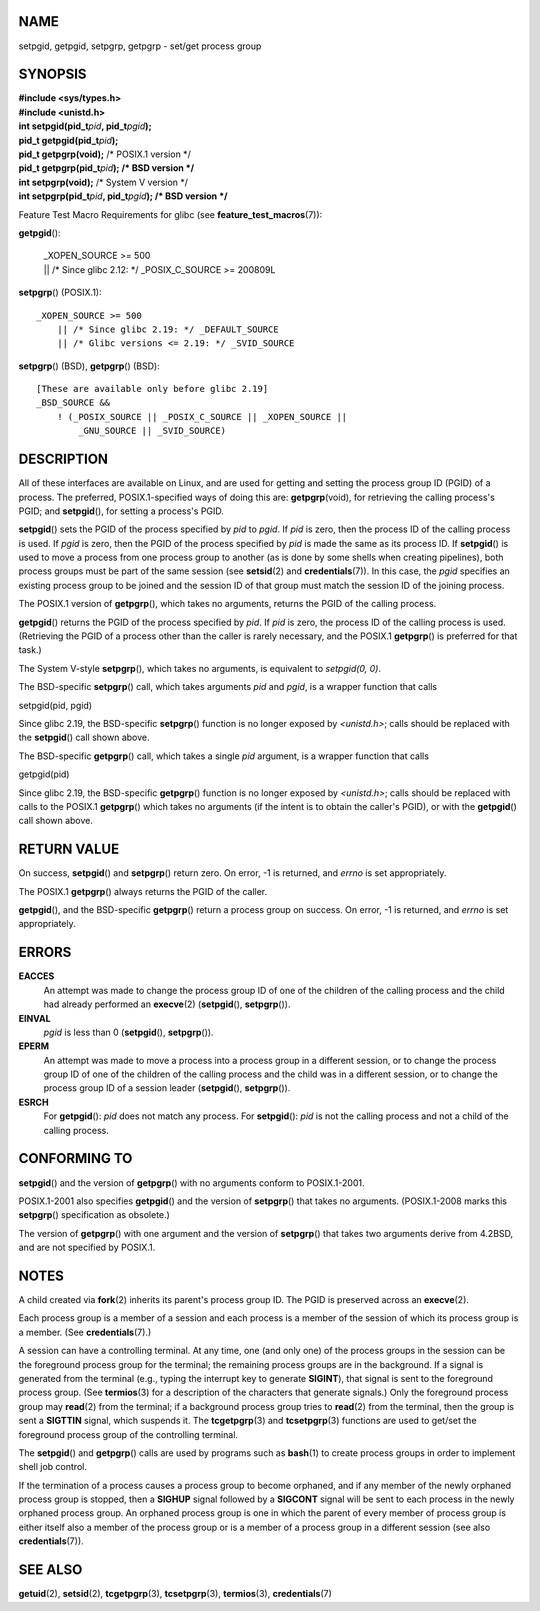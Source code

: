 NAME
====

setpgid, getpgid, setpgrp, getpgrp - set/get process group

SYNOPSIS
========

| **#include <sys/types.h>**
| **#include <unistd.h>**

| **int setpgid(pid_t**\ *pid*\ **, pid_t**\ *pgid*\ **);**
| **pid_t getpgid(pid_t**\ *pid*\ **);**

| **pid_t getpgrp(void);** /\* POSIX.1 version \*/
| **pid_t getpgrp(pid_t**\ *pid*\ **); /\* BSD version \*/**

| **int setpgrp(void);** /\* System V version \*/
| **int setpgrp(pid_t**\ *pid*\ **, pid_t**\ *pgid*\ **); /\* BSD
  version \*/**

Feature Test Macro Requirements for glibc (see
**feature_test_macros**\ (7)):

**getpgid**\ ():

   | \_XOPEN_SOURCE >= 500
   | \|\| /\* Since glibc 2.12: \*/ \_POSIX_C_SOURCE >= 200809L

**setpgrp**\ () (POSIX.1):

::

       _XOPEN_SOURCE >= 500
           || /* Since glibc 2.19: */ _DEFAULT_SOURCE
           || /* Glibc versions <= 2.19: */ _SVID_SOURCE

**setpgrp**\ () (BSD), **getpgrp**\ () (BSD):

::

       [These are available only before glibc 2.19]
       _BSD_SOURCE &&
           ! (_POSIX_SOURCE || _POSIX_C_SOURCE || _XOPEN_SOURCE ||
               _GNU_SOURCE || _SVID_SOURCE)

DESCRIPTION
===========

All of these interfaces are available on Linux, and are used for getting
and setting the process group ID (PGID) of a process. The preferred,
POSIX.1-specified ways of doing this are: **getpgrp**\ (void), for
retrieving the calling process's PGID; and **setpgid**\ (), for setting
a process's PGID.

**setpgid**\ () sets the PGID of the process specified by *pid* to
*pgid*. If *pid* is zero, then the process ID of the calling process is
used. If *pgid* is zero, then the PGID of the process specified by *pid*
is made the same as its process ID. If **setpgid**\ () is used to move a
process from one process group to another (as is done by some shells
when creating pipelines), both process groups must be part of the same
session (see **setsid**\ (2) and **credentials**\ (7)). In this case,
the *pgid* specifies an existing process group to be joined and the
session ID of that group must match the session ID of the joining
process.

The POSIX.1 version of **getpgrp**\ (), which takes no arguments,
returns the PGID of the calling process.

**getpgid**\ () returns the PGID of the process specified by *pid*. If
*pid* is zero, the process ID of the calling process is used.
(Retrieving the PGID of a process other than the caller is rarely
necessary, and the POSIX.1 **getpgrp**\ () is preferred for that task.)

The System V-style **setpgrp**\ (), which takes no arguments, is
equivalent to *setpgid(0, 0)*.

The BSD-specific **setpgrp**\ () call, which takes arguments *pid* and
*pgid*, is a wrapper function that calls

setpgid(pid, pgid)

Since glibc 2.19, the BSD-specific **setpgrp**\ () function is no longer
exposed by *<unistd.h>*; calls should be replaced with the
**setpgid**\ () call shown above.

The BSD-specific **getpgrp**\ () call, which takes a single *pid*
argument, is a wrapper function that calls

getpgid(pid)

Since glibc 2.19, the BSD-specific **getpgrp**\ () function is no longer
exposed by *<unistd.h>*; calls should be replaced with calls to the
POSIX.1 **getpgrp**\ () which takes no arguments (if the intent is to
obtain the caller's PGID), or with the **getpgid**\ () call shown above.

RETURN VALUE
============

On success, **setpgid**\ () and **setpgrp**\ () return zero. On error,
-1 is returned, and *errno* is set appropriately.

The POSIX.1 **getpgrp**\ () always returns the PGID of the caller.

**getpgid**\ (), and the BSD-specific **getpgrp**\ () return a process
group on success. On error, -1 is returned, and *errno* is set
appropriately.

ERRORS
======

**EACCES**
   An attempt was made to change the process group ID of one of the
   children of the calling process and the child had already performed
   an **execve**\ (2) (**setpgid**\ (), **setpgrp**\ ()).

**EINVAL**
   *pgid* is less than 0 (**setpgid**\ (), **setpgrp**\ ()).

**EPERM**
   An attempt was made to move a process into a process group in a
   different session, or to change the process group ID of one of the
   children of the calling process and the child was in a different
   session, or to change the process group ID of a session leader
   (**setpgid**\ (), **setpgrp**\ ()).

**ESRCH**
   For **getpgid**\ (): *pid* does not match any process. For
   **setpgid**\ (): *pid* is not the calling process and not a child of
   the calling process.

CONFORMING TO
=============

**setpgid**\ () and the version of **getpgrp**\ () with no arguments
conform to POSIX.1-2001.

POSIX.1-2001 also specifies **getpgid**\ () and the version of
**setpgrp**\ () that takes no arguments. (POSIX.1-2008 marks this
**setpgrp**\ () specification as obsolete.)

The version of **getpgrp**\ () with one argument and the version of
**setpgrp**\ () that takes two arguments derive from 4.2BSD, and are not
specified by POSIX.1.

NOTES
=====

A child created via **fork**\ (2) inherits its parent's process group
ID. The PGID is preserved across an **execve**\ (2).

Each process group is a member of a session and each process is a member
of the session of which its process group is a member. (See
**credentials**\ (7).)

A session can have a controlling terminal. At any time, one (and only
one) of the process groups in the session can be the foreground process
group for the terminal; the remaining process groups are in the
background. If a signal is generated from the terminal (e.g., typing the
interrupt key to generate **SIGINT**), that signal is sent to the
foreground process group. (See **termios**\ (3) for a description of the
characters that generate signals.) Only the foreground process group may
**read**\ (2) from the terminal; if a background process group tries to
**read**\ (2) from the terminal, then the group is sent a **SIGTTIN**
signal, which suspends it. The **tcgetpgrp**\ (3) and **tcsetpgrp**\ (3)
functions are used to get/set the foreground process group of the
controlling terminal.

The **setpgid**\ () and **getpgrp**\ () calls are used by programs such
as **bash**\ (1) to create process groups in order to implement shell
job control.

If the termination of a process causes a process group to become
orphaned, and if any member of the newly orphaned process group is
stopped, then a **SIGHUP** signal followed by a **SIGCONT** signal will
be sent to each process in the newly orphaned process group. An orphaned
process group is one in which the parent of every member of process
group is either itself also a member of the process group or is a member
of a process group in a different session (see also
**credentials**\ (7)).

SEE ALSO
========

**getuid**\ (2), **setsid**\ (2), **tcgetpgrp**\ (3),
**tcsetpgrp**\ (3), **termios**\ (3), **credentials**\ (7)
